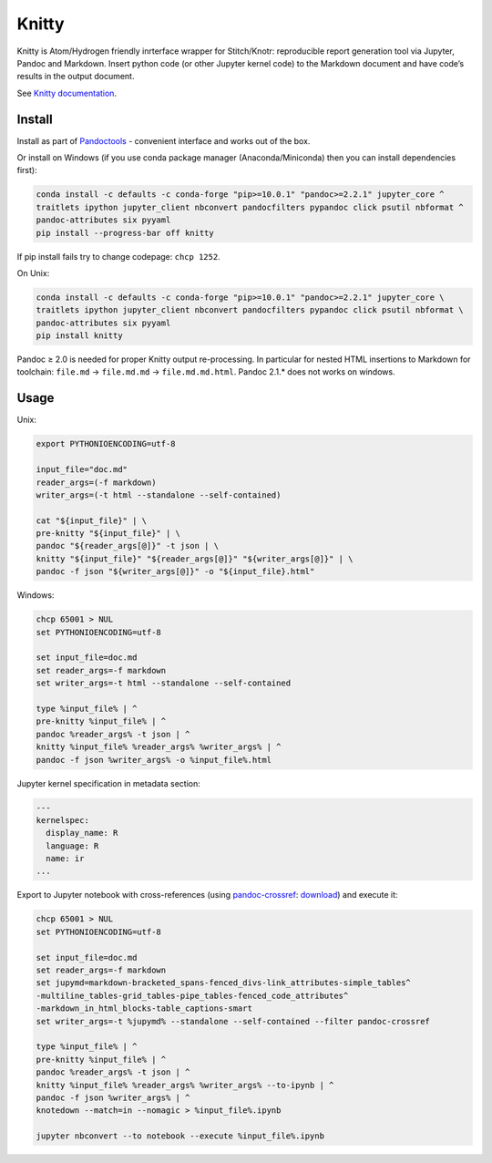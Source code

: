 Knitty
======

Knitty is Atom/Hydrogen friendly inrterface wrapper for Stitch/Knotr:
reproducible report generation tool via Jupyter, Pandoc and Markdown.
Insert python code (or other Jupyter kernel code) to the Markdown
document and have code’s results in the output document.

See `Knitty
documentation <https://github.com/kiwi0fruit/knitty/blob/master/knitty.md>`__.

Install
-------

Install as part of
`Pandoctools <https://github.com/kiwi0fruit/pandoctools>`__ - convenient
interface and works out of the box.

Or install on Windows (if you use conda package manager
(Anaconda/Miniconda) then you can install dependencies first):

.. code:: bash

   conda install -c defaults -c conda-forge "pip>=10.0.1" "pandoc>=2.2.1" jupyter_core ^
   traitlets ipython jupyter_client nbconvert pandocfilters pypandoc click psutil nbformat ^
   pandoc-attributes six pyyaml
   pip install --progress-bar off knitty

If pip install fails try to change codepage: ``chcp 1252``.

On Unix:

.. code:: bash

   conda install -c defaults -c conda-forge "pip>=10.0.1" "pandoc>=2.2.1" jupyter_core \
   traitlets ipython jupyter_client nbconvert pandocfilters pypandoc click psutil nbformat \
   pandoc-attributes six pyyaml
   pip install knitty

Pandoc ≥ 2.0 is needed for proper Knitty output re-processing. In
particular for nested HTML insertions to Markdown for toolchain:
``file.md`` → ``file.md.md`` → ``file.md.md.html``. Pandoc 2.1.\* does
not works on windows.

Usage
-----

Unix:

.. code:: bash

   export PYTHONIOENCODING=utf-8

   input_file="doc.md"
   reader_args=(-f markdown)
   writer_args=(-t html --standalone --self-contained)

   cat "${input_file}" | \
   pre-knitty "${input_file}" | \
   pandoc "${reader_args[@]}" -t json | \
   knitty "${input_file}" "${reader_args[@]}" "${writer_args[@]}" | \
   pandoc -f json "${writer_args[@]}" -o "${input_file}.html"

Windows:

.. code:: bat

   chcp 65001 > NUL
   set PYTHONIOENCODING=utf-8

   set input_file=doc.md
   set reader_args=-f markdown
   set writer_args=-t html --standalone --self-contained

   type %input_file% | ^
   pre-knitty %input_file% | ^
   pandoc %reader_args% -t json | ^
   knitty %input_file% %reader_args% %writer_args% | ^
   pandoc -f json %writer_args% -o %input_file%.html

Jupyter kernel specification in metadata section:

.. code:: yaml

   ---
   kernelspec:
     display_name: R
     language: R
     name: ir
   ...

Export to Jupyter notebook with cross-references (using
`pandoc-crossref <https://github.com/lierdakil/pandoc-crossref>`__:
`download <https://github.com/lierdakil/pandoc-crossref/releases>`__)
and execute it:

.. code:: bat

   chcp 65001 > NUL
   set PYTHONIOENCODING=utf-8

   set input_file=doc.md
   set reader_args=-f markdown
   set jupymd=markdown-bracketed_spans-fenced_divs-link_attributes-simple_tables^
   -multiline_tables-grid_tables-pipe_tables-fenced_code_attributes^
   -markdown_in_html_blocks-table_captions-smart
   set writer_args=-t %jupymd% --standalone --self-contained --filter pandoc-crossref

   type %input_file% | ^
   pre-knitty %input_file% | ^
   pandoc %reader_args% -t json | ^
   knitty %input_file% %reader_args% %writer_args% --to-ipynb | ^
   pandoc -f json %writer_args% | ^
   knotedown --match=in --nomagic > %input_file%.ipynb

   jupyter nbconvert --to notebook --execute %input_file%.ipynb

